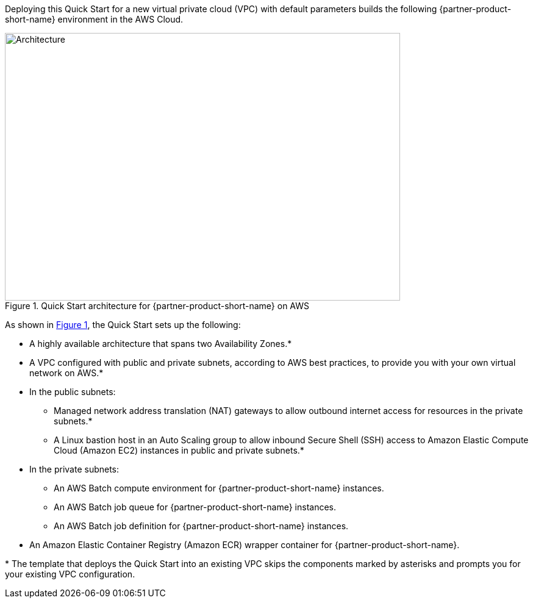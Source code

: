 :xrefstyle: short

Deploying this Quick Start for a new virtual private cloud (VPC) with
default parameters builds the following {partner-product-short-name} environment in the
AWS Cloud.

// Replace this example diagram with your own. Follow our wiki guidelines: https://w.amazon.com/bin/view/AWS_Quick_Starts/Process_for_PSAs/#HPrepareyourarchitecturediagram. Upload your source PowerPoint file to the GitHub {deployment name}/docs/images/ directory in this repo.

[#architecture1]
.Quick Start architecture for {partner-product-short-name} on AWS
image::../docs/deployment_guide/images/nvidia-parabricks-architecture-diagram.png[Architecture,width=648,height=439]
As shown in <<architecture1>>, the Quick Start sets up the following:

* A highly available architecture that spans two Availability Zones.*
* A VPC configured with public and private subnets, according to AWS
best practices, to provide you with your own virtual network on AWS.*
* In the public subnets:
** Managed network address translation (NAT) gateways to allow outbound
internet access for resources in the private subnets.*
** A Linux bastion host in an Auto Scaling group to allow inbound Secure
Shell (SSH) access to Amazon Elastic Compute Cloud (Amazon EC2) instances in public and private subnets.*
* In the private subnets:
** An AWS Batch compute environment for {partner-product-short-name} instances.
** An AWS Batch job queue for {partner-product-short-name} instances.
** An AWS Batch job definition for {partner-product-short-name} instances.
// Add bullet points for any additional components that are included in the deployment. Ensure that the additional components are also represented in the architecture diagram. End each bullet with a period.
* An Amazon Elastic Container Registry (Amazon ECR) wrapper container for {partner-product-short-name}.

[.small]#* The template that deploys the Quick Start into an existing VPC skips the components marked by asterisks and prompts you for your existing VPC configuration.#
